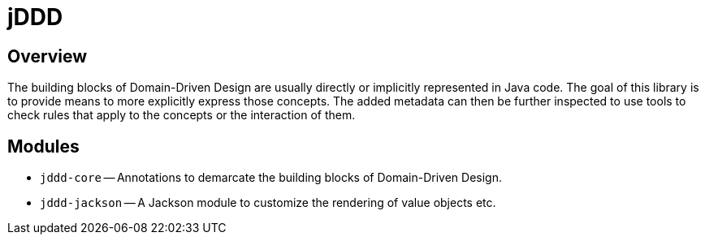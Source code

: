 = jDDD

== Overview

The building blocks of Domain-Driven Design are usually directly or implicitly represented in Java code. The goal of this library is to provide means to more explicitly express those concepts.
The added metadata can then be further inspected to use tools to check rules that apply to the concepts or the interaction of them.

== Modules

- `jddd-core` -- Annotations to demarcate the building blocks of Domain-Driven Design.
- `jddd-jackson` -- A Jackson module to customize the rendering of value objects etc.
